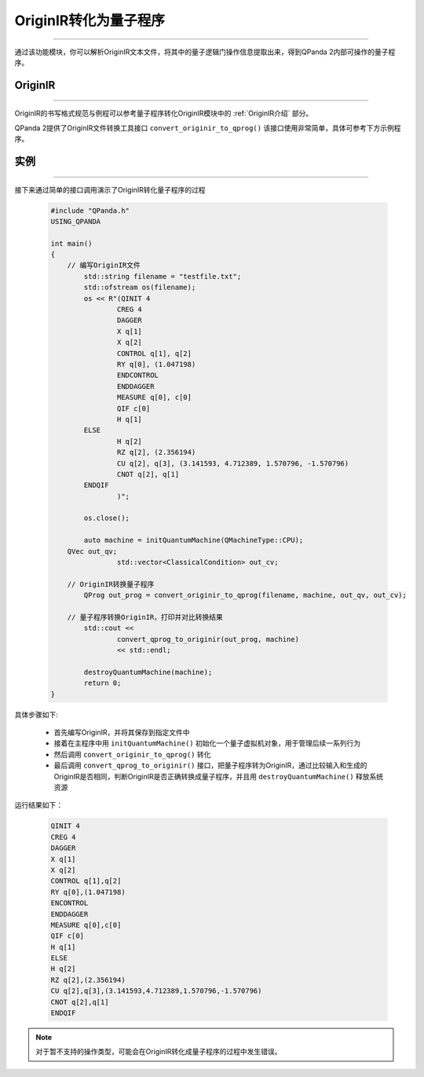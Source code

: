 OriginIR转化为量子程序
=======================
----

通过该功能模块，你可以解析OriginIR文本文件，将其中的量子逻辑门操作信息提取出来，得到QPanda 2内部可操作的量子程序。

OriginIR
>>>>>>>
----

OriginIR的书写格式规范与例程可以参考量子程序转化OriginIR模块中的 :ref:`OriginIR介绍` 部分。

QPanda 2提供了OriginIR文件转换工具接口 ``convert_originir_to_qprog()`` 该接口使用非常简单，具体可参考下方示例程序。

实例
>>>>>>>
----

接下来通过简单的接口调用演示了OriginIR转化量子程序的过程

    .. code-block:: c
    
        #include "QPanda.h"
        USING_QPANDA

        int main()
        {
            // 编写OriginIR文件
	        std::string filename = "testfile.txt";
	        std::ofstream os(filename);
	        os << R"(QINIT 4
		        CREG 4
		        DAGGER
		        X q[1]
		        X q[2]
		        CONTROL q[1], q[2]
		        RY q[0], (1.047198)
		        ENDCONTROL
		        ENDDAGGER
		        MEASURE q[0], c[0]
		        QIF c[0]
		        H q[1]
                ELSE
		        H q[2]
		        RZ q[2], (2.356194)
		        CU q[2], q[3], (3.141593, 4.712389, 1.570796, -1.570796)
		        CNOT q[2], q[1]
                ENDQIF
		        )";
                
	        os.close();

	        auto machine = initQuantumMachine(QMachineType::CPU);
            QVec out_qv;
			std::vector<ClassicalCondition> out_cv;

            // OriginIR转换量子程序
	        QProg out_prog = convert_originir_to_qprog(filename, machine, out_qv, out_cv);

            // 量子程序转换OriginIR，打印并对比转换结果
	        std::cout <<
		        convert_qprog_to_originir(out_prog, machine)
		        << std::endl;

	        destroyQuantumMachine(machine);
	        return 0;
        }


具体步骤如下:

 - 首先编写OriginIR，并将其保存到指定文件中
 
 - 接着在主程序中用 ``initQuantumMachine()`` 初始化一个量子虚拟机对象，用于管理后续一系列行为

 - 然后调用 ``convert_originir_to_qprog()`` 转化
 
 - 最后调用 ``convert_qprog_to_originir()`` 接口，把量子程序转为OriginIR，通过比较输入和生成的OriginIR是否相同，判断OriginIR是否正确转换成量子程序，并且用 ``destroyQuantumMachine()`` 释放系统资源

    
运行结果如下：

    .. code-block:: c

        QINIT 4
        CREG 4
        DAGGER
        X q[1]
        X q[2]
        CONTROL q[1],q[2]
        RY q[0],(1.047198)
        ENCONTROL
        ENDDAGGER
        MEASURE q[0],c[0]
        QIF c[0]
        H q[1]
        ELSE
        H q[2]
        RZ q[2],(2.356194)
        CU q[2],q[3],(3.141593,4.712389,1.570796,-1.570796)
        CNOT q[2],q[1]
        ENDQIF

.. note:: 对于暂不支持的操作类型，可能会在OriginIR转化成量子程序的过程中发生错误。
